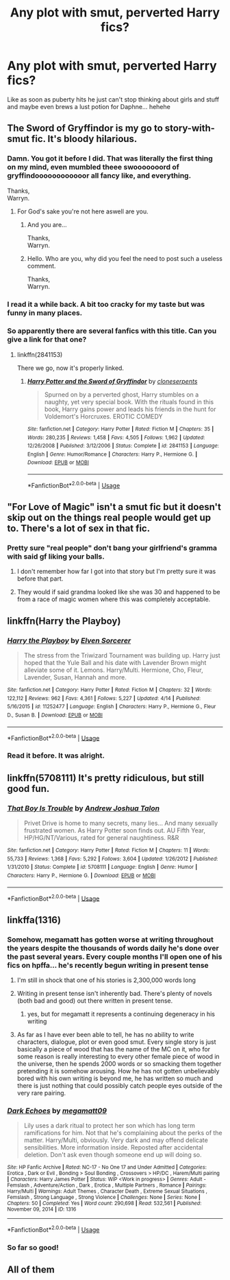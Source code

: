#+TITLE: Any plot with smut, perverted Harry fics?

* Any plot with smut, perverted Harry fics?
:PROPERTIES:
:Author: PokeMaster420
:Score: 23
:DateUnix: 1527194498.0
:DateShort: 2018-May-25
:END:
Like as soon as puberty hits he just can't stop thinking about girls and stuff and maybe even brews a lust potion for Daphne... hehehe


** The Sword of Gryffindor is my go to story-with-smut fic. It's bloody hilarious.
:PROPERTIES:
:Author: heff17
:Score: 10
:DateUnix: 1527198808.0
:DateShort: 2018-May-25
:END:

*** Damn. You got it before I did. That was literally the first thing on my mind, even mumbled theee swooooooord of gryffindoooooooooooor all fancy like, and everything.

Thanks,\\
Warryn.
:PROPERTIES:
:Author: Wassa110
:Score: 3
:DateUnix: 1527203097.0
:DateShort: 2018-May-25
:END:

**** For God's sake you're not here aswell are you.
:PROPERTIES:
:Author: mrc4nn0n
:Score: 2
:DateUnix: 1527469522.0
:DateShort: 2018-May-28
:END:

***** And you are...

Thanks,\\
Warryn.
:PROPERTIES:
:Author: Wassa110
:Score: 1
:DateUnix: 1527472993.0
:DateShort: 2018-May-28
:END:


***** Hello. Who are you, why did you feel the need to post such a useless comment.

Thanks,\\
Warryn.
:PROPERTIES:
:Author: Wassa110
:Score: 1
:DateUnix: 1527512453.0
:DateShort: 2018-May-28
:END:


*** I read it a while back. A bit too cracky for my taste but was funny in many places.
:PROPERTIES:
:Author: PokeMaster420
:Score: 3
:DateUnix: 1527200488.0
:DateShort: 2018-May-25
:END:


*** So apparently there are several fanfics with this title. Can you give a link for that one?
:PROPERTIES:
:Author: RommyBlack
:Score: 1
:DateUnix: 1527206168.0
:DateShort: 2018-May-25
:END:

**** linkffn(2841153)

There we go, now it's properly linked.
:PROPERTIES:
:Author: heff17
:Score: 4
:DateUnix: 1527209650.0
:DateShort: 2018-May-25
:END:

***** [[https://www.fanfiction.net/s/2841153/1/][*/Harry Potter and the Sword of Gryffindor/*]] by [[https://www.fanfiction.net/u/881050/cloneserpents][/cloneserpents/]]

#+begin_quote
  Spurned on by a perverted ghost, Harry stumbles on a naughty, yet very special book. With the rituals found in this book, Harry gains power and leads his friends in the hunt for Voldemort's Horcruxes. EROTIC COMEDY
#+end_quote

^{/Site/:} ^{fanfiction.net} ^{*|*} ^{/Category/:} ^{Harry} ^{Potter} ^{*|*} ^{/Rated/:} ^{Fiction} ^{M} ^{*|*} ^{/Chapters/:} ^{35} ^{*|*} ^{/Words/:} ^{280,235} ^{*|*} ^{/Reviews/:} ^{1,458} ^{*|*} ^{/Favs/:} ^{4,505} ^{*|*} ^{/Follows/:} ^{1,962} ^{*|*} ^{/Updated/:} ^{12/26/2008} ^{*|*} ^{/Published/:} ^{3/12/2006} ^{*|*} ^{/Status/:} ^{Complete} ^{*|*} ^{/id/:} ^{2841153} ^{*|*} ^{/Language/:} ^{English} ^{*|*} ^{/Genre/:} ^{Humor/Romance} ^{*|*} ^{/Characters/:} ^{Harry} ^{P.,} ^{Hermione} ^{G.} ^{*|*} ^{/Download/:} ^{[[http://www.ff2ebook.com/old/ffn-bot/index.php?id=2841153&source=ff&filetype=epub][EPUB]]} ^{or} ^{[[http://www.ff2ebook.com/old/ffn-bot/index.php?id=2841153&source=ff&filetype=mobi][MOBI]]}

--------------

*FanfictionBot*^{2.0.0-beta} | [[https://github.com/tusing/reddit-ffn-bot/wiki/Usage][Usage]]
:PROPERTIES:
:Author: FanfictionBot
:Score: 4
:DateUnix: 1527209866.0
:DateShort: 2018-May-25
:END:


** "For Love of Magic" isn't a smut fic but it doesn't skip out on the things real people would get up to. There's a lot of sex in that fic.
:PROPERTIES:
:Author: ForumWarrior
:Score: 10
:DateUnix: 1527206856.0
:DateShort: 2018-May-25
:END:

*** Pretty sure "real people" don't bang your girlfriend's gramma with said gf liking your balls.
:PROPERTIES:
:Author: nauze18
:Score: 24
:DateUnix: 1527209164.0
:DateShort: 2018-May-25
:END:

**** I don't remember how far I got into that story but I'm pretty sure it was before that part.
:PROPERTIES:
:Author: TaoTeChong
:Score: 16
:DateUnix: 1527210420.0
:DateShort: 2018-May-25
:END:


**** They would if said grandma looked like she was 30 and happened to be from a race of magic women where this was completely acceptable.
:PROPERTIES:
:Author: ForumWarrior
:Score: 16
:DateUnix: 1527210424.0
:DateShort: 2018-May-25
:END:


** linkffn(Harry the Playboy)
:PROPERTIES:
:Author: detour59
:Score: 4
:DateUnix: 1527199724.0
:DateShort: 2018-May-25
:END:

*** [[https://www.fanfiction.net/s/11252477/1/][*/Harry the Playboy/*]] by [[https://www.fanfiction.net/u/5698015/Elven-Sorcerer][/Elven Sorcerer/]]

#+begin_quote
  The stress from the Triwizard Tournament was building up. Harry just hoped that the Yule Ball and his date with Lavender Brown might alleviate some of it. Lemons. Harry/Multi. Hermione, Cho, Fleur, Lavender, Susan, Hannah and more.
#+end_quote

^{/Site/:} ^{fanfiction.net} ^{*|*} ^{/Category/:} ^{Harry} ^{Potter} ^{*|*} ^{/Rated/:} ^{Fiction} ^{M} ^{*|*} ^{/Chapters/:} ^{32} ^{*|*} ^{/Words/:} ^{122,112} ^{*|*} ^{/Reviews/:} ^{962} ^{*|*} ^{/Favs/:} ^{4,361} ^{*|*} ^{/Follows/:} ^{5,227} ^{*|*} ^{/Updated/:} ^{4/14} ^{*|*} ^{/Published/:} ^{5/16/2015} ^{*|*} ^{/id/:} ^{11252477} ^{*|*} ^{/Language/:} ^{English} ^{*|*} ^{/Characters/:} ^{Harry} ^{P.,} ^{Hermione} ^{G.,} ^{Fleur} ^{D.,} ^{Susan} ^{B.} ^{*|*} ^{/Download/:} ^{[[http://www.ff2ebook.com/old/ffn-bot/index.php?id=11252477&source=ff&filetype=epub][EPUB]]} ^{or} ^{[[http://www.ff2ebook.com/old/ffn-bot/index.php?id=11252477&source=ff&filetype=mobi][MOBI]]}

--------------

*FanfictionBot*^{2.0.0-beta} | [[https://github.com/tusing/reddit-ffn-bot/wiki/Usage][Usage]]
:PROPERTIES:
:Author: FanfictionBot
:Score: 3
:DateUnix: 1527199809.0
:DateShort: 2018-May-25
:END:


*** Read it before. It was alright.
:PROPERTIES:
:Author: PokeMaster420
:Score: 1
:DateUnix: 1527200899.0
:DateShort: 2018-May-25
:END:


** linkffn(5708111) It's pretty ridiculous, but still good fun.
:PROPERTIES:
:Author: ronathaniel
:Score: 2
:DateUnix: 1527310910.0
:DateShort: 2018-May-26
:END:

*** [[https://www.fanfiction.net/s/5708111/1/][*/That Boy Is Trouble/*]] by [[https://www.fanfiction.net/u/6754/Andrew-Joshua-Talon][/Andrew Joshua Talon/]]

#+begin_quote
  Privet Drive is home to many secrets, many lies... And many sexually frustrated women. As Harry Potter soon finds out. AU Fifth Year, HP/HG/NT/Various, rated for general naughtiness. R&R
#+end_quote

^{/Site/:} ^{fanfiction.net} ^{*|*} ^{/Category/:} ^{Harry} ^{Potter} ^{*|*} ^{/Rated/:} ^{Fiction} ^{M} ^{*|*} ^{/Chapters/:} ^{11} ^{*|*} ^{/Words/:} ^{55,733} ^{*|*} ^{/Reviews/:} ^{1,368} ^{*|*} ^{/Favs/:} ^{5,292} ^{*|*} ^{/Follows/:} ^{3,604} ^{*|*} ^{/Updated/:} ^{1/26/2012} ^{*|*} ^{/Published/:} ^{1/31/2010} ^{*|*} ^{/Status/:} ^{Complete} ^{*|*} ^{/id/:} ^{5708111} ^{*|*} ^{/Language/:} ^{English} ^{*|*} ^{/Genre/:} ^{Humor} ^{*|*} ^{/Characters/:} ^{Harry} ^{P.,} ^{Hermione} ^{G.} ^{*|*} ^{/Download/:} ^{[[http://www.ff2ebook.com/old/ffn-bot/index.php?id=5708111&source=ff&filetype=epub][EPUB]]} ^{or} ^{[[http://www.ff2ebook.com/old/ffn-bot/index.php?id=5708111&source=ff&filetype=mobi][MOBI]]}

--------------

*FanfictionBot*^{2.0.0-beta} | [[https://github.com/tusing/reddit-ffn-bot/wiki/Usage][Usage]]
:PROPERTIES:
:Author: FanfictionBot
:Score: 1
:DateUnix: 1527310922.0
:DateShort: 2018-May-26
:END:


** linkffa(1316)
:PROPERTIES:
:Author: Lakas1236547
:Score: 2
:DateUnix: 1527198033.0
:DateShort: 2018-May-25
:END:

*** Somehow, megamatt has gotten worse at writing throughout the years despite the thousands of words daily he's done over the past several years. Every couple months I'll open one of his fics on hpffa... he's recently begun writing in present tense
:PROPERTIES:
:Author: TurtlePig
:Score: 25
:DateUnix: 1527206052.0
:DateShort: 2018-May-25
:END:

**** I'm still in shock that one of his stories is 2,300,000 words long
:PROPERTIES:
:Author: Freshenstein
:Score: 19
:DateUnix: 1527209247.0
:DateShort: 2018-May-25
:END:


**** Writing in present tense isn't inherently bad. There's plenty of novels (both bad and good) out there written in present tense.
:PROPERTIES:
:Author: fanficthrowaway1
:Score: 8
:DateUnix: 1527210220.0
:DateShort: 2018-May-25
:END:

***** yes, but for megamatt it represents a continuing degeneracy in his writing
:PROPERTIES:
:Author: TurtlePig
:Score: 20
:DateUnix: 1527211207.0
:DateShort: 2018-May-25
:END:


**** As far as I have ever been able to tell, he has no ability to write characters, dialogue, plot or even good smut. Every single story is just basically a piece of wood that has the name of the MC on it, who for some reason is really interesting to every other female piece of wood in the universe, then he spends 2000 words or so smacking them together pretending it is somehow arousing. How he has not gotten unbelievably bored with his own writing is beyond me, he has written so much and there is just nothing that could possibly catch people eyes outside of the very rare pairing.
:PROPERTIES:
:Author: smurph26
:Score: 4
:DateUnix: 1527246470.0
:DateShort: 2018-May-25
:END:


*** [[http://www.hpfanficarchive.com/stories/viewstory.php?sid=1316][*/Dark Echoes/*]] by [[http://www.hpfanficarchive.com/stories/viewuser.php?uid=4810][/megamatt09/]]

#+begin_quote
  Lily uses a dark ritual to protect her son which has long term ramifications for him. Not that he's complaining about the perks of the matter. Harry/Multi, obviously. Very dark and may offend delicate sensibilities. More information inside. Reposted after accidental deletion. Don't ask even though someone end up will doing so.
#+end_quote

^{/Site/: HP Fanfic Archive *|* /Rated/: NC-17 - No One 17 and Under Admitted *|* /Categories/: Erotica , Dark or Evil , Bonding > Soul Bonding , Crossovers > HP/DC , Harem/Multi pairing *|* /Characters/: Harry James Potter *|* /Status/: WIP <Work in progress> *|* /Genres/: Adult - Femslash , Adventure/Action , Dark , Erotica , Multiple Partners , Romance *|* /Pairings/: Harry/Multi *|* /Warnings/: Adult Themes , Character Death , Extreme Sexual Situations , Femslash , Strong Language , Strong Violence *|* /Challenges/: None *|* /Series/: None *|* /Chapters/: 50 *|* /Completed/: Yes *|* /Word count/: 290,698 *|* /Read/: 532,561 *|* /Published/: November 09, 2014 *|* /ID/: 1316}

--------------

*FanfictionBot*^{2.0.0-beta} | [[https://github.com/tusing/reddit-ffn-bot/wiki/Usage][Usage]]
:PROPERTIES:
:Author: FanfictionBot
:Score: 2
:DateUnix: 1527198038.0
:DateShort: 2018-May-25
:END:


*** So far so good!
:PROPERTIES:
:Author: PokeMaster420
:Score: 2
:DateUnix: 1527200451.0
:DateShort: 2018-May-25
:END:


** All of them
:PROPERTIES:
:Author: secretsarefun993
:Score: -2
:DateUnix: 1527199973.0
:DateShort: 2018-May-25
:END:
